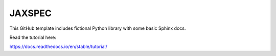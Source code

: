 JAXSPEC
=======

.. image:: https://readthedocs.org/projects/jaxspec/badge/?version=latest
    :target: https://jaxspec.readthedocs.io/en/latest/?badge=latest
    :alt: Documentation Status

This GitHub template includes fictional Python library
with some basic Sphinx docs.

Read the tutorial here:

https://docs.readthedocs.io/en/stable/tutorial/
